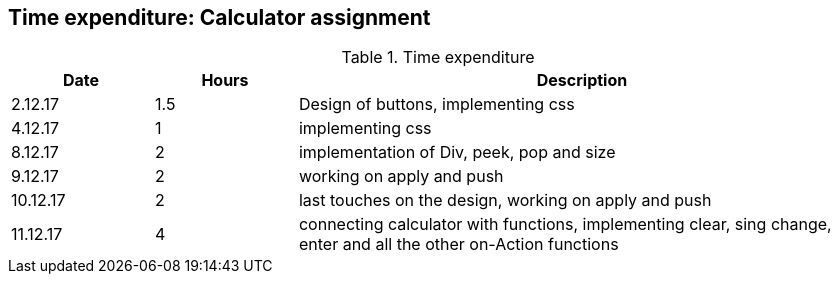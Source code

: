 == Time expenditure: Calculator assignment

[cols="1,1,4", options="header"]
.Time expenditure
|===
| Date
| Hours
| Description

| 2.12.17
| 1.5
| Design of buttons, implementing css

| 4.12.17
| 1
| implementing css

| 8.12.17
| 2
| implementation of Div, peek, pop and size

| 9.12.17
| 2
| working on apply and push

| 10.12.17
| 2
| last touches on the design, working on apply and push

| 11.12.17
| 4
| connecting calculator with functions, implementing clear, sing change, enter and all the other on-Action functions

|===